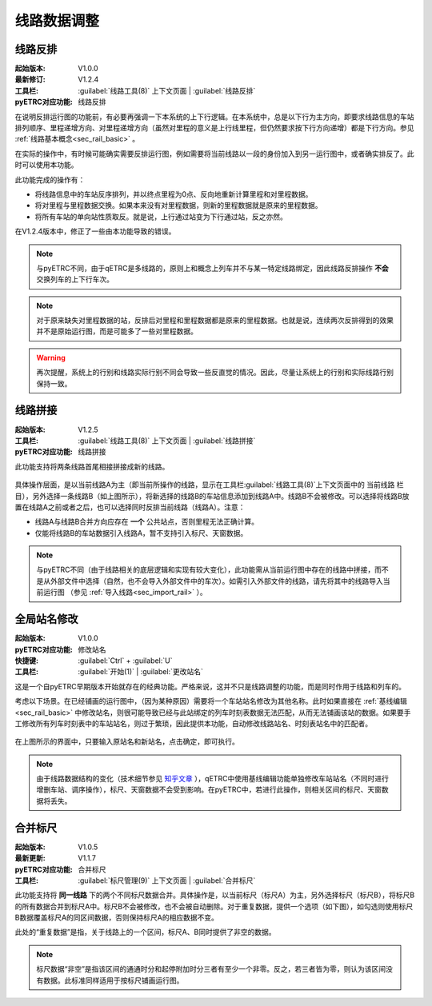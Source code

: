 线路数据调整
~~~~~~~~~~~~~

线路反排
^^^^^^^^^

:起始版本: V1.0.0
:最新修订: V1.2.4
:工具栏: :guilabel:`线路工具(8)` 上下文页面 | :guilabel:`线路反排`
:pyETRC对应功能: 线路反排

在说明反排运行图的功能前，有必要再强调一下本系统的上下行逻辑。在本系统中，总是以下行为主方向，即要求线路信息的车站排列顺序、里程递增方向、对里程递增方向（虽然对里程的意义是上行线里程，但仍然要求按下行方向递增）都是下行方向。参见 :ref:`线路基本概念<sec_rail_basic>` 。

在实际的操作中，有时候可能确实需要反排运行图，例如需要将当前线路以一段的身份加入到另一运行图中，或者确实排反了。此时可以使用本功能。

此功能完成的操作有：

* 将线路信息中的车站反序排列，并以终点里程为0点、反向地重新计算里程和对里程数据。
* 将对里程与里程数据交换。如果本来没有对里程数据，则新的里程数据就是原来的里程数据。
* 将所有车站的单向站性质取反。就是说，上行通过站变为下行通过站，反之亦然。

在V1.2.4版本中，修正了一些由本功能导致的错误。


.. note::
    与pyETRC不同，由于qETRC是多线路的，原则上和概念上列车并不与某一特定线路绑定，因此线路反排操作 **不会** 交换列车的上下行车次。

.. note::
    对于原来缺失对里程数据的站，反排后对里程和里程数据都是原来的里程数据。也就是说，连续两次反排得到的效果并不是原始运行图，而是可能多了一些对里程数据。

.. warning::
    再次提醒，系统上的行别和线路实际行别不同会导致一些反直觉的情况。因此，尽量让系统上的行别和实际线路行别保持一致。

线路拼接
^^^^^^^^^

:起始版本: V1.2.5
:工具栏: :guilabel:`线路工具(8)` 上下文页面 | :guilabel:`线路拼接`
:pyETRC对应功能: 线路拼接

此功能支持将两条线路首尾相接拼接成新的线路。

.. figure:: /_static/img/modify/rail-conj.png 
    :alt: 线路拼接-V1.3.2

具体操作层面，是以当前线路A为主（即当前所操作的线路，显示在工具栏\ :guilabel:`线路工具(8)`\ 上下文页面中的 ``当前线路`` 栏目），另外选择一条线路B（如上图所示），将新选择的线路B的车站信息添加到线路A中。线路B不会被修改。可以选择将线路B放置在线路A之前或者之后，也可以选择同时反排当前线路（线路A）。注意：

* 线路A与线路B合并方向应存在 **一个** 公共站点，否则里程无法正确计算。
* 仅能将线路B的车站数据引入线路A，暂不支持引入标尺、天窗数据。

.. note::
    与pyETRC不同（由于线路相关的底层逻辑和实现有较大变化），此功能需从当前运行图中存在的线路中拼接，而不是从外部文件中选择（自然，也不会导入外部文件中的车次）。如需引入外部文件的线路，请先将其中的线路导入当前运行图 （参见 :ref:`导入线路<sec_import_rail>` ）。

全局站名修改
^^^^^^^^^^^^^

:起始版本: V1.0.0
:pyETRC对应功能: 修改站名
:快捷键: :guilabel:`Ctrl` + :guilabel:`U`
:工具栏: :guilabel:`开始(1)` | :guilabel:`更改站名`

这是一个自pyETRC早期版本开始就存在的经典功能。严格来说，这并不只是线路调整的功能，而是同时作用于线路和列车的。

考虑以下场景。在已经铺画的运行图中，（因为某种原因）需要将一个车站站名修改为其他名称。此时如果直接在 :ref:`基线编辑<sec_rail_basic>` 中修改站名，则很可能导致已经与此站绑定的列车时刻表数据无法匹配，从而无法铺画该站的数据。如果要手工修改所有列车时刻表中的车站站名，则过于繁琐，因此提供本功能，自动修改线路站名、时刻表站名中的匹配者。

.. figure:: /_static/img/modify/change-station-name.png 
    :alt: 修改站名-V1.3.2

在上图所示的界面中，只要输入原站名和新站名，点击确定，即可执行。

 
.. note::
    由于线路数据结构的变化（技术细节参见 `知乎文章 <https://zhuanlan.zhihu.com/p/400406858>`_ ），qETRC中使用基线编辑功能单独修改车站站名（不同时进行增删车站、调序操作），标尺、天窗数据不会受到影响。在pyETRC中，若进行此操作，则相关区间的标尺、天窗数据将丢失。


合并标尺
^^^^^^^^^

:起始版本: V1.0.5
:最新更新: V1.1.7
:pyETRC对应功能: 合并标尺
:工具栏: :guilabel:`标尺管理(9)` 上下文页面 | :guilabel:`合并标尺`

此功能支持将 **同一线路** 下的两个不同标尺数据合并。具体操作是，以当前标尺（标尺A）为主，另外选择标尺（标尺B），将标尺B的所有数据合并到标尺A中。标尺B不会被修改，也不会被自动删除。对于重复数据，提供一个选项（如下图），如勾选则使用标尺B数据覆盖标尺A的同区间数据，否则保持标尺A的相应数据不变。

此处的“重复数据”是指，关于线路上的一个区间，标尺A、B同时提供了非空的数据。

.. note::
    标尺数据“非空”是指该区间的通通时分和起停附加时分三者有至少一个非零。反之，若三者皆为零，则认为该区间没有数据。此标准同样适用于按标尺铺画运行图。

.. figure:: /_static/img/modify/merge-ruler.png 
    :alt: 标尺合并-V1.3.2





